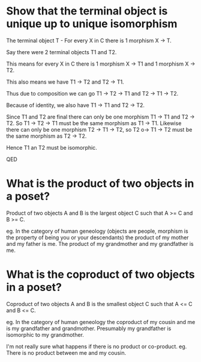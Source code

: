 * Show that the terminal object is unique up to unique isomorphism

The terminal object T - For every X in C there is 1 morphism X -> T.


Say there were 2 terminal objects T1 and T2. 

This means for every X in C there is 1 morphism X -> T1 and 1 morphism X -> T2.

This also means we have T1 -> T2 and T2 -> T1.

Thus due to composition we can go T1 -> T2 -> T1 and T2 -> T1 -> T2.

Because of identity, we also have T1 -> T1 and T2 -> T2. 

Since T1 and T2 are final there can only be one morphism T1 -> T1 and T2 -> T2. So T1 -> T2 -> T1 must be the same morphism as T1 -> T1.  Likewise there can only be one morphism T2 -> T1 -> T2, so T2 o-> T1 -> T2 must be the same morphism as T2 -> T2.

Hence T1 an T2 must be isomorphic.

QED

* What is the product of two objects in a poset?

Product of two objects A and B is the largest object C such that A >= C and B >= C.

eg. In the category of human geneology (objects are people, morphism is the property of being you or your descendants) the product of my mother and my father is me. The product of my grandmother and my grandfather is me.


* What is the coproduct of two objects in a poset?

Coproduct of two objects A and B is the smallest object C such that A <= C and B <= C.

eg. In the category of human geneology the coproduct of my cousin and me is my grandfather and grandmother. Presumably my grandfather is isomorphic to my grandmother.

I'm not really sure what happens if there is no product or co-product. eg. There is no product between me and my cousin.


